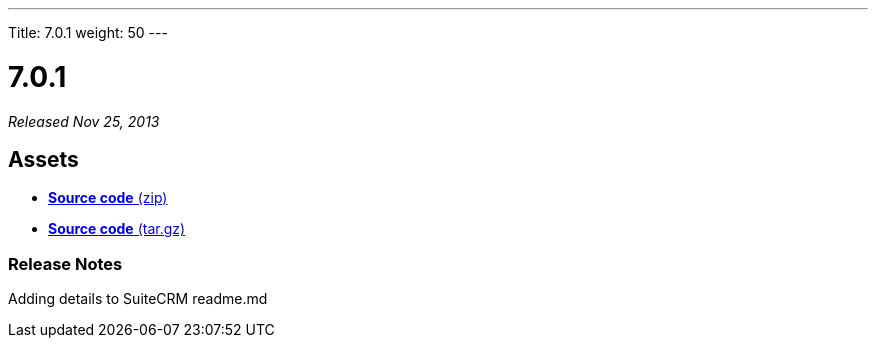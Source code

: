 ---
Title: 7.0.1
weight: 50
---

:experimental:

= 7.0.1

_Released Nov 25, 2013_

== Assets

* https://github.com/salesagility/SuiteCRM/archive/v7.0.1.zip[*Source
code* (zip)]
* https://github.com/salesagility/SuiteCRM/archive/v7.0.1.tar.gz[*Source
code* (tar.gz)]

=== Release Notes

Adding details to SuiteCRM readme.md